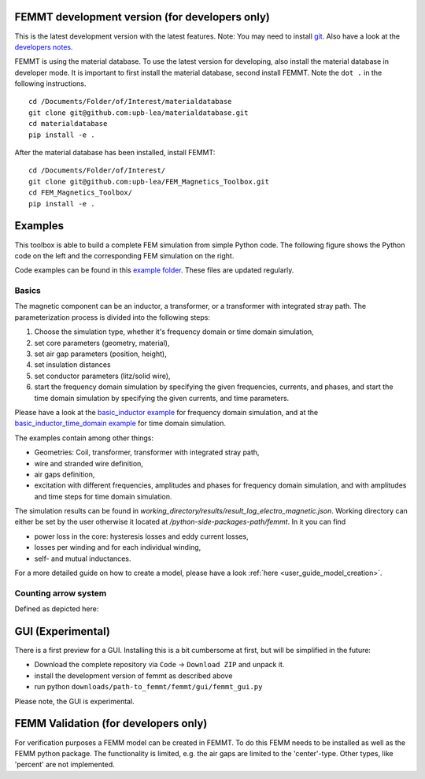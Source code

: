 

FEMMT development version (for developers only)
------------------------------------------------------------

This is the latest development version with the latest features. Note:
You may need to install `git <https://git-scm.com/downloads>`__.
Also have a look at the `developers notes </developers_notes.md>`__.

FEMMT is using the material database. To use the latest version for developing, also install the material database in developer mode. It is important to first install the material database, second install FEMMT. Note the ``dot .`` in the following instructions.

::

   cd /Documents/Folder/of/Interest/materialdatabase   
   git clone git@github.com:upb-lea/materialdatabase.git
   cd materialdatabase
   pip install -e .

After the material database has been installed, install FEMMT:

::

   cd /Documents/Folder/of/Interest/   
   git clone git@github.com:upb-lea/FEM_Magnetics_Toolbox.git
   cd FEM_Magnetics_Toolbox/
   pip install -e .


Examples
-----------

This toolbox is able to build a complete FEM simulation from simple
Python code. The following figure shows the Python code on the left and
the corresponding FEM simulation on the right. |image_femmt_screenshot|

Code examples can be found in this `example folder </femmt/examples/>`__. These files are updated
regularly.

Basics
~~~~~~~~~~

The magnetic component can be an inductor, a transformer, or a
transformer with integrated stray path. The parameterization process is
divided into the following steps: 

1. Choose the simulation type, whether it's frequency domain or time domain simulation,
2. set core parameters (geometry, material), 
3. set air gap parameters (position, height),
4. set insulation distances
5. set conductor parameters (litz/solid wire),
6. start the frequency domain simulation by specifying the given frequencies, currents, and phases, and start the time domain simulation by specifying the given currents, and time parameters.

Please have a look at the `basic_inductor example </femmt/examples/basic_inductor.py>`__ for frequency domain simulation, and
at the `basic_inductor_time_domain example </femmt/examples/basic_inductor_time_domain.py>`__ for time domain simulation.

The examples contain among other things: 

* Geometries: Coil, transformer, transformer with integrated stray path, 
* wire and stranded wire definition, 
* air gaps definition, 
* excitation with different frequencies, amplitudes and phases for frequency domain simulation, and with amplitudes and time steps for time domain simulation.

The simulation results can be found in `working_directory/results/result_log_electro_magnetic.json`. Working directory can either be set by the user otherwise it located at `/python-side-packages-path/femmt`.
In it you can find 

* power loss in the core: hysteresis losses and eddy current losses, 
* losses per winding and for each individual winding,
* self- and mutual inductances.

For a more detailed guide on how to create a model, please have a look :ref:`here <user_guide_model_creation>`.

Counting arrow system
~~~~~~~~~~~~~~~~~~~~~~~~~

Defined as depicted here:

|image_counting_arrow_system|

GUI (Experimental)
-------------------

There is a first preview for a GUI. Installing this is a bit cumbersome
at first, but will be simplified in the future: 

* Download the complete repository via ``Code`` -> ``Download ZIP`` and unpack it. 
* install the development version of femmt as described above 
* run python ``downloads/path-to_femmt/femmt/gui/femmt_gui.py``

Please note, the GUI is experimental.

|image_gui_definition|

FEMM Validation (for developers only)
--------------------------------------

For verification purposes a FEMM model can be created in FEMMT. To do this
FEMM needs to be installed as well as the FEMM python package.
The functionality is limited, e.g. the air gaps are limited to the 'center'-type. Other types, like 'percent' are not implemented.


.. |image_femmt_screenshot| image:: ../images/FEMMT_Screenshot.png
.. |image_counting_arrow_system| image:: ../images/counting_arrow_system.png
.. |image_gui_definition| image:: ../images/femmt_gui_definition.png
